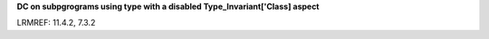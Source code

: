**DC on subpgrograms using type with a disabled Type_Invariant['Class] aspect**

LRMREF: 11.4.2, 7.3.2
